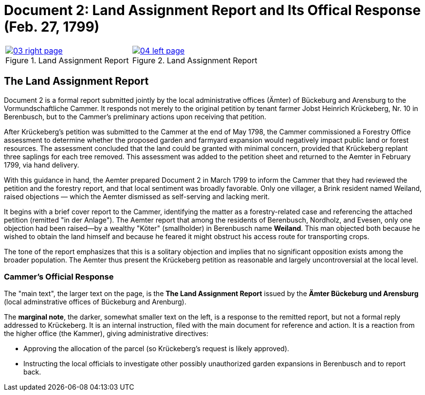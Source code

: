 = Document 2: Land Assignment Report and Its Offical Response (Feb. 27, 1799)

[cols="1a,1a",options="noheader"]
|===
|image::03-right-page.png[scale=25,title="Land Assignment Report",link=self]

|image::04-left-page.png[scale=25,title="Land Assignment Report",link=self]
|===

== The Land Assignment Report

Document 2 is a formal report submitted jointly by the local administrative offices (Ämter) of Bückeburg and
Arensburg to the Vormundschaftliche Cammer. It responds not merely to the original petition by tenant farmer Jobst
Heinrich Krückeberg, Nr. 10 in Berenbusch, but to the Cammer’s preliminary actions upon receiving that petition.

After Krückeberg's petition was submitted to the Cammer at the end of May 1798, the Cammer commissioned a Forestry
Office assessment to determine whether the proposed garden and farmyard expansion would negatively impact public
land or forest resources. The assessment concluded that the land could be granted with minimal concern, provided
that Krückeberg replant three saplings for each tree removed. This assessment was added to the petition sheet and
returned to the Aemter in February 1799, via hand delivery.

With this guidance in hand, the Aemter prepared Document 2 in March 1799 to inform the Cammer that they had
reviewed the petition and the forestry report, and that local sentiment was broadly favorable. Only one villager, a
Brink resident named Weiland, raised objections — which the Aemter dismissed as self-serving and lacking merit.

It begins with a brief cover report to the Cammer, identifying the matter as a forestry-related case and
referencing the attached petition (remitted "in der Anlage"). The Aemter report that among the residents of
Berenbusch, Nordholz, and Evesen, only one objection had been raised—by a wealthy "Köter" (smallholder) in
Berenbusch name *Weiland*. This man objected both because he wished to obtain the land himself and because he
feared it might obstruct his access route for transporting crops.

The tone of the report emphasizes that this is a solitary objection and implies that no significant opposition
exists among the broader population. The Aemter thus present the Krückeberg petition as reasonable and largely
uncontroversial at the local level.

=== Cammer's Official Response

The "main text", the larger text on the page, is the *The Land Assignment Report* issued by the *Ämter Bückeburg
und Arensburg* (local adminstrative offices of Bückeburg and Arenburg).

The *marginal note*, the darker, somewhat smaller text on the left, is a response to the remitted report, but not a
formal reply addressed to Krückeberg. It is an internal instruction, filed with the main document for reference and
action.  It is a reaction from the higher office (the Kammer), giving administrative directives:

* Approving the allocation of the parcel (so Krückeberg’s request is likely approved).

* Instructing the local officials to investigate other possibly unauthorized garden expansions in Berenbusch and to report back.

